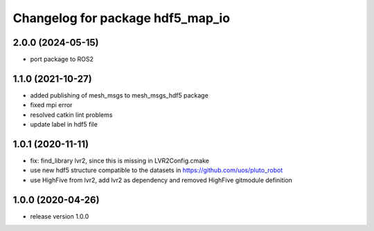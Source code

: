 ^^^^^^^^^^^^^^^^^^^^^^^^^^^^^^^^^
Changelog for package hdf5_map_io
^^^^^^^^^^^^^^^^^^^^^^^^^^^^^^^^^

2.0.0 (2024-05-15)
------------------
* port package to ROS2

1.1.0 (2021-10-27)
------------------
* added publishing of mesh_msgs to mesh_msgs_hdf5 package
* fixed mpi error
* resolved catkin lint problems
* update label in hdf5 file

1.0.1 (2020-11-11)
------------------
* fix: find_library lvr2, since this is missing in LVR2Config.cmake
* use new hdf5 structure compatible to the datasets in https://github.com/uos/pluto_robot
* use HighFive from lvr2, add lvr2 as dependency and removed HighFive gitmodule definition 

1.0.0 (2020-04-26)
------------------
* release version 1.0.0